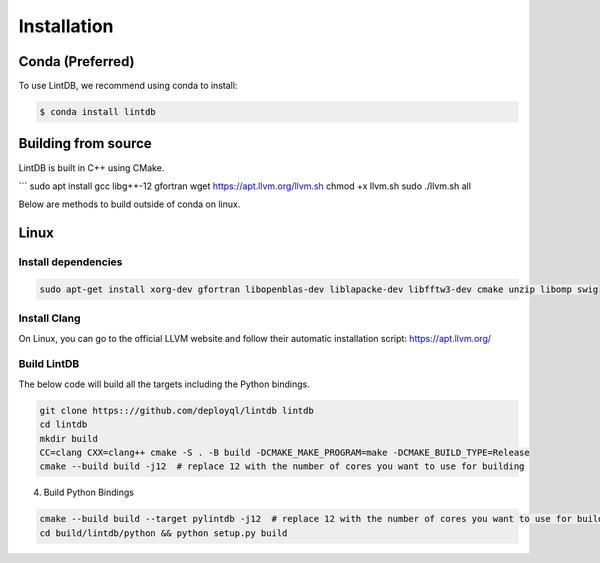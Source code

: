 Installation
=============

Conda (Preferred)
-----------------

To use LintDB, we recommend using conda to install:

.. code-block:: console

   $ conda install lintdb


Building from source
--------------------

LintDB is built in C++ using CMake. 

```
sudo apt install gcc libg++-12 gfortran
wget https://apt.llvm.org/llvm.sh
chmod +x llvm.sh
sudo ./llvm.sh all



Below are methods to build outside of conda on linux.

Linux
-------
Install dependencies
^^^^^^^^^^^^^^^^^^^^^

.. code-block:: console

   sudo apt-get install xorg-dev gfortran libopenblas-dev liblapacke-dev libfftw3-dev cmake unzip libomp swig


Install Clang
^^^^^^^^^^^^^^

On Linux, you can go to the official LLVM website and follow their automatic installation script:
https://apt.llvm.org/

Build LintDB
^^^^^^^^^^^^

The below code will build all the targets including the Python bindings.

.. code-block:: console

   git clone https:://github.com/deployql/lintdb lintdb
   cd lintdb
   mkdir build
   CC=clang CXX=clang++ cmake -S . -B build -DCMAKE_MAKE_PROGRAM=make -DCMAKE_BUILD_TYPE=Release
   cmake --build build -j12  # replace 12 with the number of cores you want to use for building

4. Build Python Bindings

.. code-block:: console

   cmake --build build --target pylintdb -j12  # replace 12 with the number of cores you want to use for building
   cd build/lintdb/python && python setup.py build

